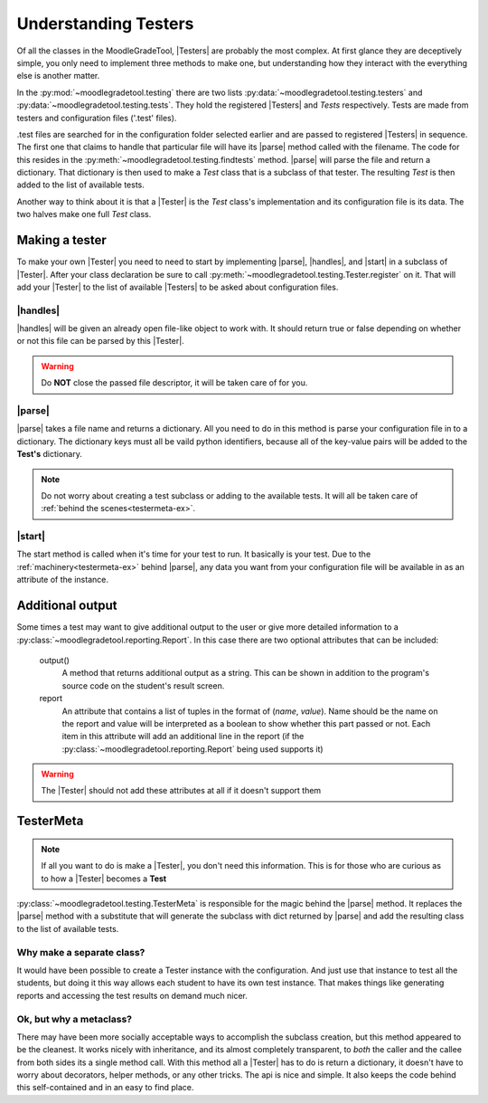 .. Substitutions

.. |Tester| replace:: :py:class:`~moodlegradetool.testing.Tester`

.. |Testers| replace:: :py:class:`Testers<moodlegradetool.testing.Tester>`

.. |parse| replace:: :py:meth:`~moodlegradetool.testing.Tester.parse_config`

.. |handles| replace:: :py:meth:`~moodlegradetool.testing.Tester.handlesconfig`

.. |start| replace:: :py:meth:`~moodlegradetool.testing.Tester.start`

=====================
Understanding Testers
=====================

Of all the classes in the MoodleGradeTool, |Testers| are probably the most complex. At first glance they are deceptively
simple, you only need to implement three methods to make one, but understanding how they interact with the everything
else is another matter.

In the :py:mod:`~moodlegradetool.testing` there are two lists :py:data:`~moodlegradetool.testing.testers`
and :py:data:`~moodlegradetool.testing.tests`. They hold the registered |Testers| and *Tests* respectively. Tests are
made from testers and configuration files ('.test' files).

.test files are searched for in the configuration folder selected earlier and are passed to registered |Testers| in
sequence. The first one that claims to handle that particular file will have its |parse| method called with the filename.
The code for this resides in the :py:meth:`~moodlegradetool.testing.findtests` method. |parse| will parse the file
and return a dictionary. That dictionary is then used to make a *Test* class that is a subclass of that tester. The
resulting *Test* is then added to the list of available tests.

Another way to think about it is that a |Tester| is the *Test* class's implementation and its configuration file is its
data. The two halves make one full *Test* class.


Making a tester
+++++++++++++++

To make your own |Tester| you need to need to start by implementing |parse|, |handles|, and |start| in a subclass
of |Tester|. After your class declaration be sure to call :py:meth:`~moodlegradetool.testing.Tester.register` on it.
That will add your |Tester| to the list of available |Testers| to be asked about configuration files.

|handles|
---------

|handles| will be given an already open file-like object to work with. It should return true or false depending on whether
or not this file can be parsed by this |Tester|.

.. warning:: Do **NOT** close the passed file descriptor, it will be taken care of for you.

|parse|
-------

|parse| takes a file name and returns a dictionary. All you need to do in this method is parse your configuration file
in to a dictionary. The dictionary keys must all be vaild python identifiers, because all of the key-value pairs will
be added to the **Test's** dictionary.

.. note:: Do not worry about creating a test subclass or adding to the available tests. It will all be taken care of
          :ref:`behind the scenes<testermeta-ex>`.


|start|
-------

The start method is called when it's time for your test to run. It basically is your test. Due to the :ref:`machinery<testermeta-ex>` behind
|parse|, any data you want from your configuration file will be available in as an attribute of the instance.

Additional output
+++++++++++++++++

Some times a test may want to give additional output to the user or give more detailed information to a
:py:class:`~moodlegradetool.reporting.Report`. In this case there are two optional attributes that can be included:

    output()
        A method that returns additional output as a string. This can be shown in addition to the program's source code
        on the student's result screen.

    report
        An attribute that contains a list of tuples in the format of (*name*, *value*). Name should be the name on the
        report and value will be interpreted as a boolean to show whether this part passed or not. Each item in this
        attribute will add an additional line in the report (if the :py:class:`~moodlegradetool.reporting.Report` being
        used supports it)

.. warning:: The |Tester| should not add these attributes at all if it doesn't support them

.. _testermeta-ex:

TesterMeta
++++++++++

.. note:: If all you want to do is make a |Tester|, you don't need this information. This is for those who are curious
          as to how a |Tester| becomes a **Test**

:py:class:`~moodlegradetool.testing.TesterMeta` is responsible for the magic behind the |parse| method. It replaces the
|parse| method with a substitute that will generate the subclass with dict returned by |parse| and add the resulting
class to the list of available tests.

Why make a separate class?
--------------------------

It would have been possible to create a Tester instance with the configuration. And just use that instance to test all
the students, but doing it this way allows each student to have its own test instance. That makes things like generating
reports and accessing the test results on demand much nicer.

Ok, but why a metaclass?
------------------------

There may have been more socially acceptable ways to accomplish the subclass creation, but this method appeared to be
the cleanest. It works nicely with inheritance, and its almost completely transparent, to *both* the caller and the
callee from both sides its a single method call. With this method all a |Tester| has to do is return a dictionary, it
doesn't have to worry about decorators, helper methods, or any other tricks. The api is nice and simple. It
also keeps the code behind this self-contained and in an easy to find place.